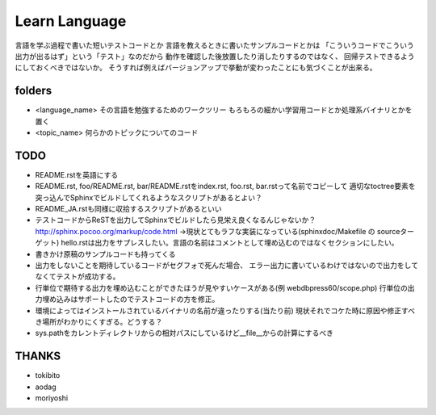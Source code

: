 ================
 Learn Language
================

言語を学ぶ過程で書いた短いテストコードとか
言語を教えるときに書いたサンプルコードとかは
「こういうコードでこういう出力が出るはず」という「テスト」なのだから
動作を確認した後放置したり消したりするのではなく、
回帰テストできるようにしておくべきではないか。
そうすれば例えばバージョンアップで挙動が変わったことにも気づくことが出来る。


folders
=======

- <language_name>
  その言語を勉強するためのワークツリー
  もろもろの細かい学習用コードとか処理系バイナリとかを置く

- <topic_name>
  何らかのトピックについてのコード

TODO
====

- README.rstを英語にする
- README.rst, foo/README.rst, bar/README.rstをindex.rst, foo.rst, bar.rstって名前でコピーして
  適切なtoctree要素を突っ込んでSphinxでビルドしてくれるようなスクリプトがあるとよい？
- README_JA.rstも同様に収拾するスクリプトがあるといい
- テストコードからReSTを出力してSphinxでビルドしたら見栄え良くなるんじゃないか？
  http://sphinx.pocoo.org/markup/code.html
  →現状とてもラフな実装になっている(sphinxdoc/Makefile の sourceターゲット)
  hello.rstは出力をサプレスしたい。言語の名前はコメントとして埋め込むのではなくセクションにしたい。
- 書きかけ原稿のサンプルコードも持ってくる
- 出力をしないことを期待しているコードがセグフォで死んだ場合、
  エラー出力に書いているわけではないので出力をしてなくてテストが成功する。
- 行単位で期待する出力を埋め込むことができたほうが見やすいケースがある(例 webdbpress60/scope.php)
  行単位の出力埋め込みはサポートしたのでテストコードの方を修正。
- 環境によってはインストールされているバイナリの名前が違ったりする(当たり前)
  現状それでコケた時に原因や修正すべき場所がわかりにくすぎる。どうする？
- sys.pathをカレントディレクトリからの相対パスにしているけど__file__からの計算にするべき

THANKS
======

- tokibito
- aodag
- moriyoshi


